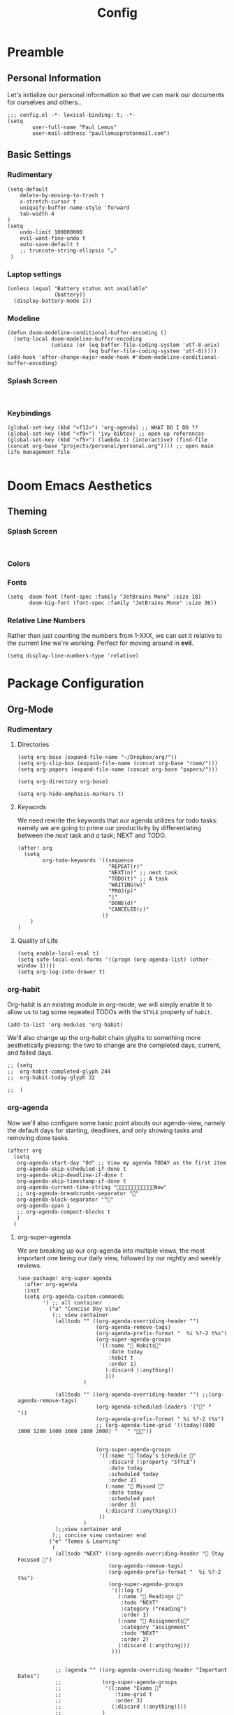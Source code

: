 #+TITLE: Config
#+DESCRIPTION: Literate Configuration for Doom Emacs
#+STARTUP: overview
* Preamble
** Personal Information
Let's initialize our personal information so that we can mark our documents for ourselves and others..
#+BEGIN_SRC elisp
;;; config.el -*- lexical-binding: t; -*-
(setq
        user-full-name "Paul Lemus"
        user-mail-address "paullemusprotonmail.com")
#+END_SRC
** Basic Settings
*** Rudimentary
#+BEGIN_SRC elisp
(setq-default
    delete-by-moving-to-trash t
    x-stretch-cursor t
    uniquify-buffer-name-style 'forward
    tab-width 4
)
(setq
    undo-limit 100000000
    evil-want-fine-undo t
    auto-save-default t
    ;; truncate-string-ellipsis "…"
 )
#+END_SRC

*** Laptop settings
#+BEGIN_SRC elisp
(unless (equal "Battery status not available"
               (battery))
  (display-battery-mode 1))
#+end_src

#+RESULTS:

*** Modeline
#+BEGIN_SRC elisp
(defun doom-modeline-conditional-buffer-encoding ()
  (setq-local doom-modeline-buffer-encoding
              (unless (or (eq buffer-file-coding-system 'utf-8-unix)
                          (eq buffer-file-coding-system 'utf-8)))))
(add-hook 'after-change-major-mode-hook #'doom-modeline-conditional-buffer-encoding)
#+END_SRC

#+RESULTS:

*** Splash Screen
#+BEGIN_SRC elisp

#+END_SRC
*** Keybindings
#+BEGIN_SRC elisp
    (global-set-key (kbd "<f12>") 'org-agenda) ;; WHAT DO I DO ??
    (global-set-key (kbd "<f9>") 'ivy-bibtex) ;; open up references
    (global-set-key (kbd "<f5>") (lambda () (interactive) (find-file (concat org-base "projects/personal/personal.org")))) ;; open main life management file

#+END_SRC
* Doom Emacs Aesthetics
** Theming
*** Splash Screen
#+BEGIN_SRC elisp

#+END_SRC
*** Colors
*** Fonts
#+BEGIN_SRC elisp
(setq  doom-font (font-spec :family "JetBrains Mono" :size 18)
       doom-big-font (font-spec :family "JetBrains Mono" :size 36))
#+END_SRC
*** Relative Line Numbers
Rather than just counting the numbers from 1-XXX, we can set it relative to the current line we're working. Perfect for moving around in *evil*.
#+BEGIN_SRC elisp
(setq display-line-numbers-type 'relative)
#+END_SRC

* Package Configuration
** Org-Mode
*** Rudimentary
**** Directories
#+BEGIN_SRC elisp
(setq org-base (expand-file-name "~/Dropbox/org/"))
(setq org-slip-box (expand-file-name (concat org-base "roam/")))
(setq org-papers (expand-file-name (concat org-base "papers/")))

(setq org-directory org-base)

(setq org-hide-emphasis-markers t)
#+END_SRC
**** Keywords
We need rewrite the keywords that our agenda utilizes for todo tasks: namely we are going to prime our productivity by differentiating between the /next/ task and /a/ task; NEXT and TODO.

#+BEGIN_SRC elisp
(after! org
  (setq
        org-todo-keywords '((sequence
                             "REPEAT(r)"
                             "NEXT(n)" ;; next task
                             "TODO(t)" ;; A task
                             "WAITING(w)"
                             "PROJ(p)"
                             "|"
                             "DONE(d)"
                             "CANCELED(c)"
                           ))
    )
)
#+END_SRC
**** Quality of Life
#+BEGIN_SRC elisp
(setq enable-local-eval t)
(setq safe-local-eval-forms '((progn (org-agenda-list) (other-window 1))))
(setq org-log-into-drawer t)
#+END_SRC
*** org-habit
Org-habit is an existing module in org-mode, we will simply enable it to allow us to tag some repeated TODOs with the =STYLE= property of =habit=.
#+BEGIN_SRC elisp
(add-to-list 'org-modules 'org-habit)
#+END_SRC

We'll also change up the org-habit chain glyphs to something more aesthetically pleasing: the two to change are the completed days, current, and failed days.
#+BEGIN_SRC elisp
;; (setq
;;  org-habit-completed-glyph 244
;;  org-habit-today-glyph 32

;;  )
#+END_SRC

*** org-agenda

Now we'll also configure some basic point abouts our agenda-view, namely the default days for starting, deadlines, and only showing tasks and removing done tasks.

#+BEGIN_SRC elisp
(after! org
  (setq
   org-agenda-start-day "0d" ;; View my agenda TODAY as the first item
   org-agenda-skip-scheduled-if-done t
   org-agenda-skip-deadline-if-done t
   org-agenda-skip-timestamp-if-done t
   org-agenda-current-time-string "Now"
   ;; org-agenda-breadcrumbs-separator ""
   org-agenda-block-separator '""
   org-agenda-span 1
   ;; org-agenda-compact-blocks t
   )
  )
#+END_SRC

**** org-super-agenda
We are breaking up our org-agenda into multiple views, the most important one being our daily view, followed by our nightly and weekly reviews.
#+BEGIN_SRC elisp
(use-package! org-super-agenda
  :after org-agenda
  :init
  (setq org-agenda-custom-commands
        '( ;; all container
          ("a" "Concise Day View"
           (;; view container
            (alltodo "" ((org-agenda-overriding-header "")
                         (org-agenda-remove-tags)
                         (org-agenda-prefix-format "  %i %?-2 t%s")
                         (org-super-agenda-groups
                          '((:name " Habits"
                             :date today
                             :habit t
                             :order 1)
                            (:discard (:anything))
                            )))
                     )

            (alltodo "" ((org-agenda-overriding-header "") ;;(org-agenda-remove-tags)
                         (org-agenda-scheduled-leaders '("" "          "))
                         (org-agenda-prefix-format " %i %?-2 t%s")
                         ;; (org-agenda-time-grid '((today)(800 1000 1200 1400 1600 1800 2000) "   " ""))


                         (org-super-agenda-groups
                          '((:name " Today's Schedule "
                             :discard (:property "STYLE")
                             :date today
                             :scheduled today
                             :order 2)
                            (:name " Missed "
                             :date today
                             :scheduled past
                             :order 3)
                            (:discard (:anything)))
                          ))
                     )
            );;view container end
           );; concise view container end
          ("e" "Tomes & Learning"
           (
            (alltodo "NEXT" ((org-agenda-overriding-header " Stay Focused ")
                             (org-agenda-remove-tags)
                             (org-agenda-prefix-format "  %i %?-2 t%s")
                             (org-super-agenda-groups
                              '((:log t)
                                (:name " Readings "
                                 :todo "NEXT"
                                 :category ("reading")
                                 :order 1)
                                (:name " Assignments"
                                 :category "assignment"
                                 :todo "NEXT"
                                 :order 2)
                                (:discard (:anything)))
                              )))


            ;; (agenda "" ((org-agenda-overriding-header "Important Dates")
            ;;             (org-super-agenda-groups
            ;;              '((:name "Exams "
            ;;                 :time-grid t
            ;;                 :order 3)
            ;;                (:discard (:anything))))
            ;;             )
            ;;         )
            ) ;; container end
           )
          ("j" "Daily Glance"
           (
            (alltodo "" ((org-agenda-overriding-header "")
                         (org-super-agenda-groups
                          '((:log t)
                            (:name " UPCOMING "
                             :todo "NEXT"
                             :date today
                             :order 1)
                            (:name "Project Actions "
                             :todo "PROJ"
                             :children "NEXT"
                             :order 2)
                            (:discard (:anything)))

                          )))


            (agenda "" ((org-agenda-overriding-header "")
                        (org-super-agenda-groups
                         '((:name " Today's Schedule "
                            :time-grid t
                            :date today
                            :order 3)

                           (:discard (:anything))))
                        )
                    )
            ) ;; container end
           ) ;; daily glance container end
          );; all views container end
        ;; (alltodo "" ((org-agenda-overriding-header "Daily Review")
        ;;              (org-super-agenda-groups
        ;;               '((:log t)
        ;;                 ;; (:name "To refile"
        ;;                 ;;        :file-path "captures/todo.org"))
        ;;                 (:name "Overdue"
        ;;                  :deadline past
        ;;                  :order 7)
        ;;                 (:name "Meetings"
        ;;                  :and (:tag "MEETING" :scheduled future)
        ;;                  :order 10)
        ;;                 )))
        ;;          )
        );; setq container end


  :config
  (org-super-agenda-mode)
  ) ;; use package end
#+END_SRC

#+RESULTS:
: t

**** category icons
#+BEGIN_SRC elisp
;; (after! org
;;   (setq
;;    org-agenda-category-icon-alist `(
;;                                     ;; ("web dev" "~/Dropbox/Apps/png/web-dev.png" nil nil ((:width 36) (:height 36) (:aspect center))  )
;;                                     ;; ("education" "~/Dropbox/App/png/education.png" (:width 36) (:height 36) :aspect center)
;;                                     ;; ("lifting" "~/Dropbox/App/png/lifting.png" (:width 36) (:height 36) :aspect center )
;;                                     ;; ("health" "~/Dropbox/App/png/health.png")
;;                                     ("dnd" "~/Dropbox/App/png/dnd.png" nil nil :aspect center)
;;                                     ("linux" "~/Dropbox/App/png/linux.png")
;;                                     ("emacs" "~/Dropbox/App/png/emacs.png")
;;                                     )
;;    )
(after! org (setq org-agenda-category-icon-alist '(
                                                   ;; Education Cats
                                                   ("uni" "~/Dropbox/Apps/png/school.png" nil nil :ascent center)
                                                   ("reading" "~/Dropbox/Apps/png/chemistry-1.png" nil nil :ascent center)
                                                   ("homework" "~/Dropbox/Apps/png/chemistry.png" nil nil :ascent center)
                                                   ;; Interpersonal
                                                   ("meeting" "~/Dropbox/Apps/png/contacts.png" nil nil :ascent center)
                                                   ("zoom" "~/Dropbox/Apps/png/videoconference.png" nil nil :ascent center)
                                                   ("dnd" "~/Dropbox/Apps/png/icosahedron.png" nil nil :ascent center)
                                                   ;; Finances
                                                   ("real-estate" "~/Dropbox/Apps/png/eco-house.png" nil nil :ascent center)
                                                   ("investing" "~/Dropbox/Apps/png/accruals.png" nil nil :ascent center)
                                                   ;; Computers
                                                   ("linux" "~/Dropbox/Apps/png/linux.png" nil nil :ascent center) ;; computer maintence
                                                   ("emacs" "~/Dropbox/Apps/png/emacs.png" nil nil :ascent center) ;; emacs maintenence
                                                   ("web dev" "~/Dropbox/Apps/png/web-design.png" nil nil :ascent center)
                                                   ;; Health
                                                   ("exercise" "~/Dropbox/Apps/png/barbell.png" nil nil :ascent center)
                                                   ("health" "~/Dropbox/Apps/png/heart-1.png" nil nil :ascent center)
                                                   ("brain" "~/Dropbox/Apps/png/brain.png" nil nil :ascent center)
                                                   ;; Planning
                                                   ("plan" "~/Dropbox/Apps/png/filter-1.png" nil nil :ascent center)
                                                   )))
#+END_SRC
*** org-ref
#+BEGIN_SRC elisp
(setq org-ref-default-bibliography (list (concat org-papers "master.bib")))
(setq org-ref-pdf-directory (concat org-papers "zotero/storage/"))
(setq org-ref-notes-directory org-papers)
(setq org-ref-bibliography-notes (concat org-papers "master.org"))
(setq org-ref-completion-library 'org-ref-ivy-cite-completion)
(setq org-ref-get-pdf-filename-function 'org-ref-get-pdf-filename-ivy-bibtex)
(setq org-ref-notes-function 'orb-edit-notes)
#+END_SRC
**** ivy-bibtex
We are utilizing Zotero for managing our library. org-ref is fantastic, however it is not great at managing tags, links, and especially sci-hub integration.
#+BEGIN_SRC elisp
(use-package! ivy-bibtex
  :after org
  :config
)
(setq
 bibtex-completion-bibliography (concat org-base "papers/master.bib")
 bibtex-completion-pdf-field "file"
 bibtex-completion-library-path (concat org-papers "zotero/storage/")
 bibtex-completion-notes-path (concat org-base "papers/")
 )
#+END_SRC
*** org-noter
#+BEGIN_SRC elisp
(use-package! org-noter
  :after (:any org pdf-view)
  :config
  (setq
   midnight-mode t))
#+END_SRC
*** org-journal
#+BEGIN_SRC elisp
(use-package! org-journal
  :after org
  :config
        (setq
        org-journal-dir (concat org-base "journal/")
        org-journal-date-prefix "#+TITLE: "
        org-journal-time-prefix "* "
        org-journal-date-format "%a, %Y-%m-%d"
        org-journalfile-format "%Y-%m-%d.org")
)
#+END_SRC

*** org-bullets
*** org-roam
**** Directories
        #+BEGIN_SRC elisp
(use-package! org-roam
  :after org
  :init
  (setq org-roam-directory org-slip-box)
  )
        #+END_SRC

**** org-roam-bibtex
#+BEGIN_SRC elisp
;; (use-package! org-roam-bibtex
;;   :after org-roam
;;   :load-path "~/Dropbox/org/papers/master.bib" ;Modify with your own path
;;   :hook (org-roam-mode . org-roam-bibtex-mode)
;;   :bind (:map org-mode-map
;;          (("C-c n a" . orb-note-actions))))
;; (setq orb-templates
;;       '(("r" "ref" plain (function org-roam-capture--get-point) ""
;;          :file-name "${citekey}"
;;          :head "#+TITLE: ${citekey}: ${title}\n#+ROAM_KEY: ${ref}\n" ; <--
;;          :unnarrowed t)))
;; (setq orb-preformat-keywords   '(("citekey" . "=key=") "title" "url" "file" "author-or-editor" "keywords"))

;; (setq orb-templates
;;       '(("n" "ref+noter" plain (function org-roam-capture--get-point)
;;          ""
;;          :file-name "${slug}"
;;          :head "#+TITLE: ${citekey}: ${title}\n#+ROAM_KEY: ${ref}\n#+ROAM_TAGS:

;; - tags ::
;; - keywords :: ${keywords}
;; \* ${title}
;; :PROPERTIES:
;; :Custom_ID: ${citekey}
;; :URL: ${url}
;; :AUTHOR: ${author-or-editor}
;; :NOTER_DOCUMENT: %(orb-process-file-field \"${citekey}\")
;; :NOTER_PAGE:
;; :END:")))
#+END_SRC

**** org-roam-server
#+BEGIN_SRC elisp
(use-package! org-roam-server
  :after org-roam
  :config
  (setq org-roam-server-host "127.0.0.1"
        org-roam-server-port 8080
        org-roam-server-authenticate nil
        org-roam-server-export-inline-images t
        org-roam-server-serve-files nil
        org-roam-server-served-file-extensions '("pdf" "mp4" "ogv")
        org-roam-server-network-poll t
        org-roam-server-network-arrows nil
        org-roam-server-network-label-truncate t
        org-roam-server-network-label-truncate-length 60
        org-roam-server-network-label-wrap-length 20))
#+END_SRC
